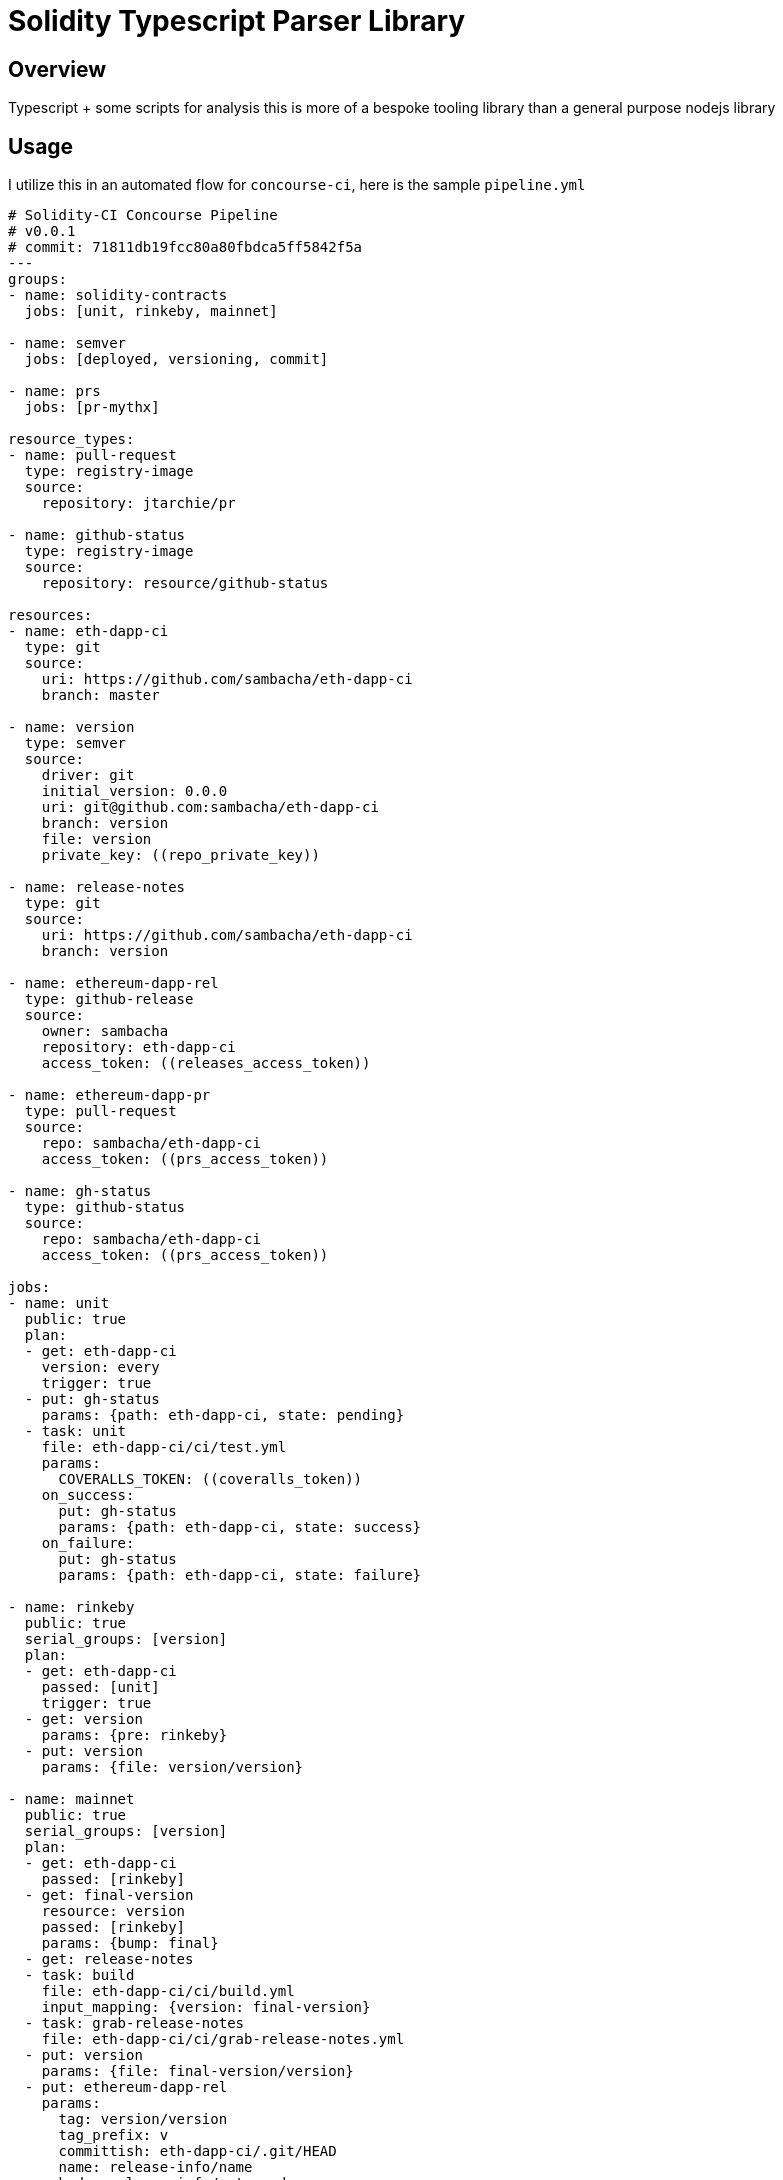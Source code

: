 = Solidity Typescript Parser Library 

== Overview 

Typescript + some scripts for analysis this is more of a bespoke tooling library than a general purpose nodejs library

== Usage

I utilize this in an automated flow for `concourse-ci`, here is the sample `pipeline.yml`

```yml
# Solidity-CI Concourse Pipeline 
# v0.0.1 
# commit: 71811db19fcc80a80fbdca5ff5842f5a
---
groups:
- name: solidity-contracts
  jobs: [unit, rinkeby, mainnet]
 
- name: semver
  jobs: [deployed, versioning, commit]
 
- name: prs
  jobs: [pr-mythx]
 
resource_types:
- name: pull-request
  type: registry-image
  source:
    repository: jtarchie/pr
 
- name: github-status
  type: registry-image
  source:
    repository: resource/github-status
 
resources:
- name: eth-dapp-ci
  type: git
  source:
    uri: https://github.com/sambacha/eth-dapp-ci
    branch: master
 
- name: version
  type: semver
  source:
    driver: git
    initial_version: 0.0.0
    uri: git@github.com:sambacha/eth-dapp-ci
    branch: version
    file: version
    private_key: ((repo_private_key))
 
- name: release-notes
  type: git
  source:
    uri: https://github.com/sambacha/eth-dapp-ci
    branch: version
 
- name: ethereum-dapp-rel
  type: github-release
  source:
    owner: sambacha
    repository: eth-dapp-ci
    access_token: ((releases_access_token))
 
- name: ethereum-dapp-pr
  type: pull-request
  source:
    repo: sambacha/eth-dapp-ci
    access_token: ((prs_access_token))
 
- name: gh-status
  type: github-status
  source:
    repo: sambacha/eth-dapp-ci
    access_token: ((prs_access_token))
 
jobs:
- name: unit
  public: true
  plan:
  - get: eth-dapp-ci
    version: every
    trigger: true
  - put: gh-status
    params: {path: eth-dapp-ci, state: pending}
  - task: unit
    file: eth-dapp-ci/ci/test.yml
    params:
      COVERALLS_TOKEN: ((coveralls_token))
    on_success:
      put: gh-status
      params: {path: eth-dapp-ci, state: success}
    on_failure:
      put: gh-status
      params: {path: eth-dapp-ci, state: failure}
 
- name: rinkeby
  public: true
  serial_groups: [version]
  plan:
  - get: eth-dapp-ci
    passed: [unit]
    trigger: true
  - get: version
    params: {pre: rinkeby}
  - put: version
    params: {file: version/version}
 
- name: mainnet
  public: true
  serial_groups: [version]
  plan:
  - get: eth-dapp-ci
    passed: [rinkeby]
  - get: final-version
    resource: version
    passed: [rinkeby]
    params: {bump: final}
  - get: release-notes
  - task: build
    file: eth-dapp-ci/ci/build.yml
    input_mapping: {version: final-version}
  - task: grab-release-notes
    file: eth-dapp-ci/ci/grab-release-notes.yml
  - put: version
    params: {file: final-version/version}
  - put: ethereum-dapp-rel
    params:
      tag: version/version
      tag_prefix: v
      committish: eth-dapp-ci/.git/HEAD
      name: release-info/name
      body: release-info/notes.md
      globs: [assets/*]
 
- name: deployed
  public: true
  serial_groups: [version]
  plan:
  - get: version
    params: {bump: deployed, pre: rinkeby}
  - put: version
    params: {file: version/version}
 
- name: versioning
  public: true
  serial_groups: [version]
  plan:
  - get: version
    params: {bump: versioning, pre: rinkeby}
  - put: version
    params: {file: version/version}
 
- name: commit
  public: true
  serial_groups: [version]
  plan:
  - get: version
    passed: [mainnet]
    params: {bump: commit, pre: rinkeby}
    trigger: true
  - put: version
    params: {file: version/version}
 
- name: pr-mythx
  public: true
  plan:
  - get: ethereum-dapp-pr
    version: every
    trigger: true
  - task: unit
    file: ethereum-dapp-pr/ci/test.yml
    input_mapping: {eth-dapp-ci: ethereum-dapp-pr}
```


== Examples

TODO


== Licesne 

SPDX-License-Identifier: ISC


link:https://raw.githubusercontent.com/crytic/evm-opcodes/a4fa5e4b8ec08f5e44c296e8da06a52d2f31b47a/README.md"
